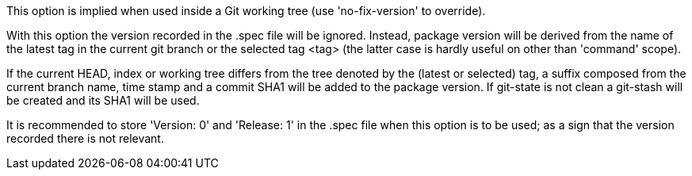 This option is implied when used inside a Git working tree (use 'no-fix-version' to override).

With this option the version recorded in the .spec file will be ignored. Instead, package version will be derived from the name of the latest tag in the current git branch or the selected tag <tag> (the latter case is hardly useful on other than 'command' scope).

If the current HEAD, index or working tree differs from the tree denoted by the (latest or selected) tag, a suffix composed from the current branch name, time stamp and a commit SHA1 will be added to the package version. If git-state is not clean a git-stash will be created and its SHA1 will be used.

It is recommended to store 'Version: 0' and 'Release: 1' in the .spec file when this option is to be used; as a sign that the version recorded there is not relevant.
